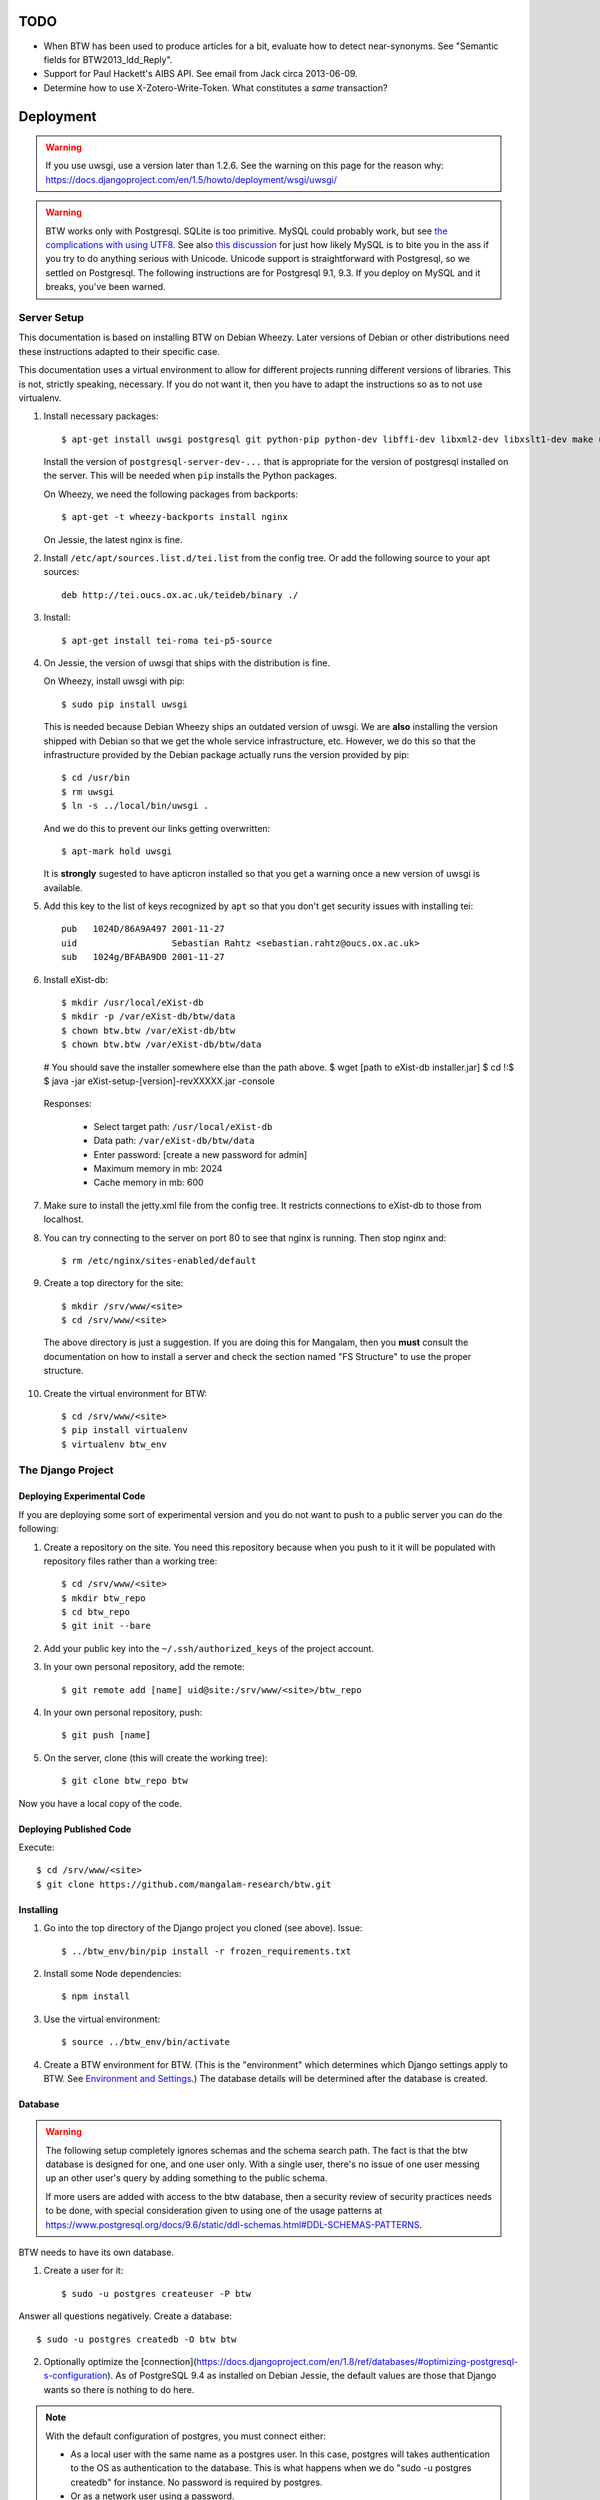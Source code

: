 ======
 TODO
======

* When BTW has been used to produce articles for a bit, evaluate how
  to detect near-synonyms. See "Semantic fields for
  BTW2013_ldd_Reply".

* Support for Paul Hackett's AIBS API. See email from Jack circa
  2013-06-09.

* Determine how to use X-Zotero-Write-Token. What constitutes a *same*
  transaction?

============
 Deployment
============

.. warning:: If you use uwsgi, use a version later than 1.2.6. See the
             warning on this page for the reason why:
             https://docs.djangoproject.com/en/1.5/howto/deployment/wsgi/uwsgi/

.. warning:: BTW works only with Postgresql. SQLite is too
             primitive. MySQL could probably work, but see `the
             complications with using UTF8
             <https://docs.djangoproject.com/en/1.6/ref/databases/#collation-settings>`__. See
             also `this discussion
             <https://news.ycombinator.com/item?id=7317519>`__ for
             just how likely MySQL is to bite you in the ass if you
             try to do anything serious with Unicode. Unicode support
             is straightforward with Postgresql, so we settled on
             Postgresql. The following instructions are for Postgresql
             9.1, 9.3. If you deploy on MySQL and it breaks, you've
             been warned.

Server Setup
============

This documentation is based on installing BTW on Debian Wheezy. Later
versions of Debian or other distributions need these instructions
adapted to their specific case.

This documentation uses a virtual environment to allow for different
projects running different versions of libraries. This is not,
strictly speaking, necessary. If you do not want it, then you have to
adapt the instructions so as to not use virtualenv.

1. Install necessary packages::

    $ apt-get install uwsgi postgresql git python-pip python-dev libffi-dev libxml2-dev libxslt1-dev make unzip libxml2-utils trang jing xsltproc redis-server

   Install the version of ``postgresql-server-dev-...`` that is
   appropriate for the version of postgresql installed on the
   server. This will be needed when ``pip`` installs the Python
   packages.

   On Wheezy, we need the following packages from backports::

    $ apt-get -t wheezy-backports install nginx

   On Jessie, the latest nginx is fine.

2. Install ``/etc/apt/sources.list.d/tei.list`` from the config
   tree. Or add the following source to your apt sources::

    deb http://tei.oucs.ox.ac.uk/teideb/binary ./

3. Install::

    $ apt-get install tei-roma tei-p5-source

4. On Jessie, the version of uwsgi that ships with the distribution is fine.

   On Wheezy, install uwsgi with pip::

    $ sudo pip install uwsgi

   This is needed because Debian Wheezy ships an outdated version of
   uwsgi. We are **also** installing the version shipped with Debian
   so that we get the whole service infrastructure, etc. However, we
   do this so that the infrastructure provided by the Debian package
   actually runs the version provided by pip::

    $ cd /usr/bin
    $ rm uwsgi
    $ ln -s ../local/bin/uwsgi .

   And we do this to prevent our links getting overwritten::

    $ apt-mark hold uwsgi

   It is **strongly** sugested to have apticron installed so that you
   get a warning once a new version of uwsgi is available.

5. Add this key to the list of keys recognized by ``apt`` so that you
   don't get security issues with installing tei::

    pub   1024D/86A9A497 2001-11-27
    uid                  Sebastian Rahtz <sebastian.rahtz@oucs.ox.ac.uk>
    sub   1024g/BFABA9D0 2001-11-27

6. Install eXist-db::

   $ mkdir /usr/local/eXist-db
   $ mkdir -p /var/eXist-db/btw/data
   $ chown btw.btw /var/eXist-db/btw
   $ chown btw.btw /var/eXist-db/btw/data
   # You should save the installer somewhere else than the path above.
   $ wget [path to eXist-db installer.jar]
   $ cd !:$
   $ java -jar eXist-setup-[version]-revXXXXX.jar -console

  Responses:

    * Select target path: ``/usr/local/eXist-db``
    * Data path: ``/var/eXist-db/btw/data``
    * Enter password: [create a new password for admin]
    * Maximum memory in mb: 2024
    * Cache memory in mb: 600

7. Make sure to install the jetty.xml file from the config tree. It
   restricts connections to eXist-db to those from localhost.

8. You can try connecting to the server on port 80 to see that nginx
   is running. Then stop nginx and::

    $ rm /etc/nginx/sites-enabled/default

9. Create a top directory for the site::

    $ mkdir /srv/www/<site>
    $ cd /srv/www/<site>

  The above directory is just a suggestion. If you are doing this for
  Mangalam, then you **must** consult the documentation on how to
  install a server and check the section named "FS Structure" to use
  the proper structure.

10. Create the virtual environment for BTW::

    $ cd /srv/www/<site>
    $ pip install virtualenv
    $ virtualenv btw_env

The Django Project
==================

Deploying Experimental Code
---------------------------

If you are deploying some sort of experimental version and you do not
want to push to a public server you can do the following:

1. Create a repository on the site. You need this repository because
   when you push to it it will be populated with repository files
   rather than a working tree::

     $ cd /srv/www/<site>
     $ mkdir btw_repo
     $ cd btw_repo
     $ git init --bare

2. Add your public key into the ``~/.ssh/authorized_keys`` of the project
   account.

3. In your own personal repository, add the remote::

    $ git remote add [name] uid@site:/srv/www/<site>/btw_repo

4. In your own personal repository, push::

    $ git push [name]

5. On the server, clone (this will create the working tree)::

    $ git clone btw_repo btw

Now you have a local copy of the code.

Deploying Published Code
------------------------

Execute::

    $ cd /srv/www/<site>
    $ git clone https://github.com/mangalam-research/btw.git

Installing
----------

1. Go into the top directory of the Django project you cloned (see above). Issue::

    $ ../btw_env/bin/pip install -r frozen_requirements.txt

2. Install some Node dependencies::

    $ npm install

3. Use the virtual environment::

    $ source ../btw_env/bin/activate

4. Create a BTW environment for BTW. (This is the "environment" which
   determines which Django settings apply to BTW. See `Environment and
   Settings`_.) The database details will be determined after the
   database is created.

Database
--------

.. warning:: The following setup completely ignores schemas and the
             schema search path. The fact is that the btw database is
             designed for one, and one user only. With a single user,
             there's no issue of one user messing up an other user's
             query by adding something to the public schema.

             If more users are added with access to the btw database,
             then a security review of security practices needs to be
             done, with special consideration given to using one of
             the usage patterns at
             `<https://www.postgresql.org/docs/9.6/static/ddl-schemas.html#DDL-SCHEMAS-PATTERNS>`_.

BTW needs to have its own database.

1. Create a user for it::

    $ sudo -u postgres createuser -P btw

Answer all questions negatively. Create a database::

    $ sudo -u postgres createdb -O btw btw

2. Optionally optimize the [connection](https://docs.djangoproject.com/en/1.8/ref/databases/#optimizing-postgresql-s-configuration). As of PostgreSQL 9.4 as installed on Debian Jessie, the default values are those that Django wants so there is nothing to do here.

.. note:: With the default configuration of postgres, you must connect either:

  * As a local user with the same name as a postgres user. In this
    case, postgres will takes authentication to the OS as
    authentication to the database. This is what happens when we do
    "sudo -u postgres createdb" for instance. No password is required
    by postgres.

  * Or as a network user using a password.

  Since we do not create a btw user on the machine, we must use the
  2nd option. Therefore all connections must be done by specifying
  ``localhost`` as the host.

3. If you do not already have a configuration file with the entry,
   create a ``default`` database entry in the configuration::

    DATABASES = {
        'default': {
            'ENGINE': 'django.db.backends.postgresql_psycopg2',
            'NAME': 'btw',
            'USER': 'btw',
            'PASSWORD': 'whatever password',
            'HOST': '127.0.0.1'
        }
    }

  You probably want to put this inside a file local to your
  installation. See `Environment and Settings`_.

4. Start BTW's redis instance::

    ./manage.py btwredis start

5. Run::

    ./manage.py migrate

6. Run::

    ./manage.py btwdb set_site_name

   This sets the name of site 1 in the database to match the
   BTW_SITE_NAME setting.

Settings
--------

1. When deploying make sure the following Django settings are set as
   follows::

    SESSION_COOKIE_SECURE = True
    CSRF_COOKIE_SECURE = True

    ACCOUNT_DEFAULT_HTTP_PROTOCOL = "https"

2. Make sure that the ``DEFAULT_FROM_EMAIL`` Django setting is set to
   the value you want to use as the ``From:`` field of emails sent for
   invitations to register to the site. Same with the ``SERVER_EMAIL``
   field. Note that they are probably not going to be the same value.

3. Make sure that the ``ADMINS`` Django setting is set properly.

4. Make sure that the ``BTW_WED_LOGGING_PATH`` and that any custom
   logging is done in ``/var/log/`` rather than in ``/srv``.

5. The file structure is::

    btw_env      The virtualenv environment created earlier.
    btw_repo     Possible repository you use if you are deploying experimental code.
    btw          Where you checked out btw.
    static       Where the static files are collected.
    media        Where media files are stored.

   So you must ensure that ``STATIC_ROOT`` and ``MEDIA_ROOT`` are set
   to point to these directories which are **above** ``TOPDIR``.

6. Make sure the following environment variables are set as follows
   in the uwsgi configuration::

     HTTPS=on
     wsgi.url_scheme=https

Finalizing
----------

This needs to be done last because the ``Makefile`` may use
``manage.py``, which may require a complete configuration.

Run::

  $ make
  $ ./manage.py btwredis start
  $ mkdir -p var/run/btw var/log/btw
  $ ./manage.py btwexistdb start
  $ ./manage.py btwexistdb createuser
  $ ./manage.py btwexistdb createdb
  $ ./manage.py btwexistdb loadindex
  $ ./manage.py btwexistdb load
  $ ./manage.py btwworker start --all
  $ ./manage.py btwcheck
  $ make test-django
  [The Zotero tests will necessarily fail because the server is set
   to connect to the production Zotero database.]
  # We need to stop everything started manually so that systemd
  # takes over.
  $ ./manage.py btwredis stop
  $ ./manage.py btwexistdb stop
  $ sudo cp build/services/* /etc/systemd/system
  $ sudo systemctl daemon-reload
  $ sudo systemctl enable btw
  $ sudo systemctl start btw

If you have not yet done so, create the log directory for the nginx
process responsible for serving BTW::

  $ mkdir /var/log/nginx/btw.mangalamresearch.org/

Demo Site
---------

When creating a new demo site make sure that:

1. It contains a ``env`` file in the top level directory of the Django
   project that sets the ``env`` to a new value appropriate for the
   demo site. (This is what will make the site use a different
   database from the main site.)

2. Create a file named ``NOBACKUP-TAG`` in the top level directory of
   the demo site. (The deepest directory that encompasses all the
   files of this site but excludes any other site.) This prevents
   backing up this site in the fs backups.

Complete Copy
~~~~~~~~~~~~~

1. Dump the database on the "real" site.

2. Drop the old btw_demo database.

3. Create a new btw_demo database.

4. Issue::

    pg_restore -d btw_demo [path to dump]

5. Run the migrations, make sure redis is running and do::

    $ . ../btw_env/bin/activate
    $ ./manage.py migrate

6. Set the site name, make sure redis is running and do::

    $ . ../btw_env/bin/activate
    $ ./manage.py btwdb set_site_name

 This will set the site name in the database to what is recorded in
 the Django settings.

7. Copy the media directory from the regular site to the demo site.

Partial Copy
~~~~~~~~~~~~

Make sure that the site name in the sites table is properly set.

If you are going to move over users then:

1. Go to the regular site and run::

     $ ./manage.py dumpdata --natural --exclude=auth.Permission auth allauth account socialaccount invitation > [dump]

2. Go to the demo site and run::

     $ ./manage.py loaddata [dump]

If you are going to move over articles from the dev site the
bibliographical data must be moved over first. **The bibliography
worker must not have had a chance to populate the Item table yet!!!,
or you'll get double entries.** (If this happens, then you have to
clear bibliography_item and bibliography_primarysource in the
database.)

1. Go to the main site and run::

    $ ./manage.py dumpdata --natural bibliography > [dump]

2. Go to the demo site and run::

    $ ./manage.py loaddata [dump]

You may then load articles:

1. Go to the main site and run::

    $ ./manage.py dumpdata --natural lexicography > [dump]

2. Go to the demo site and run::

    $ ./manage.py loaddata [dump]


Upgrades
--------

Preparing the Source
~~~~~~~~~~~~~~~~~~~~

Before preforming an upgrade, make sure that the source is in shape:

1. You have run the tests from a clean build ``make clean``.

2. ``forzen_requirements.txt`` is up-to-date.

3. You have tagged the current release with ``git tag v... -a`` The
   ``-a`` is important to create an annotated tag.

Dealing with Logged-in Users
~~~~~~~~~~~~~~~~~~~~~~~~~~~~

Before upgrading, consider the impact on currently logged in
users. The following cases are possible:

1. No database change: there is no need to put the server in
   maintenance mode. Just upgrade the Python and Javascript code. If a
   new version of the wed editor is needed, the users will get a
   message asking to reload.

2. Database change:

   a. Establish a time at which the server will go into
   maintenance mode, tell the users.

   b. At the appointed time, set the nginx server configuration for
   BTW to be in maintenance mode.

   c. Use the ``logout`` management command to log all users out.

   d. Perform the code upgrade as needed.

   e. Get nginx out of maintenance mode.

Upgrade Proper
~~~~~~~~~~~~~~

Generally:

1. **Squeeze in upgrades to the server's infrastructure here...**

2. Make sure all your changes are pushed to the repository.

3. Make sure you have a current backup of the database.

.. warning:: Do not run the following steps before you have read the
             version-specific information about upgrading. Some
             upgrades require that the following steps be partially
             performed or done in a different way, etc.

4. Run::

    $ . ../btw_env/bin/activate

    # The next command **must** be omitted if BTW is meant to continue
    # running. May be omitted if there is no change to how redis is
    # configured.
    $ systemctl stop btw

    $ git fetch origin --tags
    $ git pull origin
    $ git describe
    [Make sure the description shows what you expect.]
    $ pip install -r frozen_requirements.txt
    $ npm install
    $ make
    $ sudo cp build/services/* /etc/systemd/system
    $ sudo systemctl daemon-reload
    # Also check for services in /etc/systemd/system that may
    # be obsolete.

    $ ./manate.py btwredis start
    $ ./manage.py migrate

    # This is the perfect time to clean old records.
    $ ./manage.py btwdb collapse_change_records
    $ ./manage.py btwdb clean_old_versions

    # This is the perfect time to perform a full vacuum on the database.
    # Do this if you've locked the users out of the system already.
    # This command will lock tables while they are being vacuumed. We use
    # ``time`` to record how long it takes. This is useful information because
    # as the database grows, it will take more times. Eventually it could
    # take hours to run a vacuumdb full operation.
    $ time vacuumdb -fzv

    $ ./manage.py btwredis stop
    $ systemctl start btw

    $ ./manage.py btwcheck

    $ make test-django
    [The Zotero tests will necessarily fail because the server is set
     to connect to the production database.]

5. Run btw-smoketest::

     scrapy crawl btw -a btw_dev='<secret>'

6. Take the site out of maintenance mode.

See below for specific upgrade cases.

2.0.0 to 2.1.0
~~~~~~~~~~~~~~

- Before restarting any parts of BTW, make sure all celery settings in
  the settings files used by the deployment have been updated to have
  the ``CELERY`` prefix.

1.4.1 to 2.0.0
~~~~~~~~~~~~~~

Before all:

- Install eXist.

After pulling the new code:

- Add the ``settings`` for eXist.

After ``pip install -r requirements.txt``:

- Force django-polymorphic to be at 1.0.2.

- Force django to be at 1.10.x.

- Run ``pip uninstall django-treebeard`` and then ``pip install git+https://github.com/tabo/django-treebeard#79bdb7c``.

After starting redis:

- Run ``./manage.py cms fix-tree``

- Clear the "article_display" and "page" caches.

After ``./manage.py migrate``:

- Run ``btwexistdb`` commands: ``createuser``, ``createdb``,
``loadindex``, ``load``.

After the install:

- Remove the "Login required" flag for the semantic fields page.

- Add the ``can_add_semantic_fields`` and
  ``can_change_semantic_fields`` to all users that need it.

1.4.0 to 1.4.1
~~~~~~~~~~~~~~

- At a minimum, execute::

    rm `find . -name menu.pyc`
    rm `find . -name cms_app.pyc`

  To be on the safe site, I actually recommend doing::

    rm `find . -name "*.pyc"`

  When running tests in buildbot some cases failed due to very old
  leftover ``.pyc`` files.

- After having done the database migrations, run ``manage.py cms
  fix-tree`` as recommended by Django CMS to fix possible issues with
  the tree of pages.

1.3.x to 1.4.0
~~~~~~~~~~~~~~

- You must load the HTE data somehow. It could be using the ``hte``
  command or by dumping some the ``semantic_field...`` tables in the
  development database and loading them in production. Remember to set
  the sequences used to set ids properly if you use a SQL
  dump/restore.

- It is necessary to flush the article display cache::

    $ ./manage.py clearcache article_display

- You must give the ``category.add_category`` right to whoever will be
  allowed to add categories.

- You will have to create a "Semantic Fields" page which will have for
  apphook semantic_fields. This pages should also have its permissions
  set so that "Login required" checked and "Menu visibility" is "for
  logged in users only".


1.2.x to 1.3.0
~~~~~~~~~~~~~~

You must add ``BTW_EDITORS`` to Django's settings.

The ``CitePlugin`` must be added to some page to allow site-wide
citations.

During migration Django will ask whether the content types for the
models userauthority, otherauthority and authority should be
removed. Answer yes.


1.1.x to 1.2.0
~~~~~~~~~~~~~~

1. Upgrade the nginx configuration to the new one so that developers
   can bypass maintenance mode.

2. **After stopping redis but before updating the source,** upgrade
   ``South`` to the latest in the 1.x series.

3. **After stopping redis but before updating the source,** upgrade
   ``django-allauth`` to the version required by BTW **1.2.0**.

4. **After stopping redis but before updating the source,** run
   ``./manage.py migrate socialaccount``. This will upgrade the tables
   for the ``socialaccount`` app (provied by ``django-allauth``) to the
   latest format.

5. Resume the installation with the source update, and so on...

Afterwards:

1. Create the pages managed by the CMS:

 a. On the development machine issue::

    ./manage.py dumpdata --indent=2 --natural-foreign cms cmsplugin_filer_file cmsplugin_filer_folder cmsplugin_filer_link cmsplugin_filer_link cmsplugin_filer_image cmsplugin_filer_teaser cmsplugin_filer_video  easy_thumbnails filer djangocms_text_ckeditor cmsplugin_iframe > dump.json

 b. Remove the record that has to do with cms.pageusergroup.

 c. On the deployment machine issue::

    ./manage loaddata dump.json

 d. Copy the ``media`` subdirectory from the dev machine to the
    deployment machine. **Make sure to move it into the right location**.

2. Duplicate the permission setup from the dev machine to the
   deployment machine. In particular:

 a. Add the permissions to the CMS plugins to the "CMS scribe" group.

3. Create an account for Bennett with the "scribe" and "CMS scribe"
   roles, and the right to manage bibliography.

1.0.x to 1.1.0
~~~~~~~~~~~~~~

1. Update the site configuration to add BTW_LOGGING_PATH,
   BTW_RUN_PATH, BTW_LOGGING_PATH_FOR_BTW, BTW_RUN_PATH_FOR_BTW. Make
   BTW_WED_LOGGING_PATH use BTW_LOGGING_PATH_FOR_BTW.

2. Perform the commands to create the log and run directories for
   BTW. For intance, it could be::

    mkdir -p var/log/btw
    mkdir -p var/run/btw

3. Convert the local configuration file to connect to redis through
   the local socket started by ``btwredis``.

4. Use ``lib.settings.join_prefix`` in the settings file and
   ``slugify.slugify``.

5. Modify your uwsgi init file so that it has::

     uid = btw
     buffer-size=32768

0.8.x to 1.0.0
~~~~~~~~~~~~~~

1. Update the site configuration to configure the caches named
   `session`, `page` and `article_display`.

2. Force an update of the documentation so that ``tei.css`` and
   ``tei-print.css`` are loaded from a local copy. You must::

      rm -rf utils/schemas/out/btw-storage-0.10/btw-storage-doc/

   A subsequent ``make`` should redo everything but check that the
   final files have the right contents.

0.7.x to 0.8.0
~~~~~~~~~~~~~~

1. Issue the management command::

     $ ./manage.py btwdb mark_all_bibliographical_items_stale

2. Convert your settings to use the ``s`` object. See `Setting the
   Settings`_.

3. Install django-redis in the virtualenv for btw.

4. Move to Redis for the session cache (the default cache normally set
   in the ``btw_<env>.py`` file and the Zotero cache (the cache named
   ``"bibliography"``, which is normally set in the
   ``bibliography_<env>.py`` settings file).

0.0.2 to 0.1.0
~~~~~~~~~~~~~~

1. Delete the database table ``biblliography_item``. This is okay
   because the BTW software has not yet been used in production.

2. Perform the general steps.

Notes from Actual Upgrades
~~~~~~~~~~~~~~~~~~~~~~~~~~

- 2.0.0 to 2.1.0: Upgrade scheduled for 2017/09/26 at 7:30-9:30
  EDT. The upgrade also included a Linode migration and updating the
  OS, both of which took about 12 minutes. The migration queue was
  empty and the migration itself took about 5 minutes. The BTW upgrade
  ran into an unexpected issue. We were getting an EINTR during a
  Kombu communication with a socket. Added some custom code to retry
  the communication. Seems to have fixed the issue.

- 1.4.0 to 1.4.1: Upgrade scheduled for 2016/04/30 at 8:00-9:00 EDT. I
  started a little before to prepare. The upgrade was done at about
  8:30 EDT.

- 1.3.1 to 1.4.0: The upgrade window was scheduled for 2016/04/06 at
  8:00-12:00 EDT. I actually got busy with something else and did not
  begin until 8:10. The upgrade was finished by about 10:28.

- 1.2.x to 1.3.0: The upgrade window was scheduled for 2015/08/19 at
  11:00-12:00 EDT. I began preparing at around 10:40 EDT so as to get
  a head start with the steps that could be performed before the
  upgrade. The issue with Tilaa crippling the performance of the swap
  probably added a good 15-20 minutes to the whole proceedings.

- 1.1.0 to 1.2.0: The upgrade window was scheduled for 2015/06/08 at
  8:00-10:00 EDT. I began preparing at around 7:30 EDT so as to get a
  head start with the steps that could be performed before the
  upgrade. At 8:05 EDT I put the server into maintenance mode. At
  about 9:05 EDT I took the server out of maintenance mode. I got a
  couple of task errors while running the Django tests. Probably due
  to how the logging is different on the server than on the dev
  system.

- 1.0.5 to 1.1.0: The upgrade window was scheduled for 2015/04/29 at
  8:00-10:00 EDT. I began preparing at around 7:30 EDT so as to get a
  head start with the steps that could be performed before the
  upgrade, and server maintenance not directly tied to the upgrade
  (e.g. shutting down the demo site). At 8:00 EDT I put the server
  into maintenance mode. At around 8:35 I put the server out of
  maintenance mode. The server initially failed to work because I
  forgot to make a couple changes to the btw.ini file (uwsgi
  configuration). Moreover I had to change ownership of the log files
  in /var/log/btw so that BTW could write there. Then it was smooth
  sailing.

- 0.7.1 to 0.8.0: The upgrade window was scheduled for 2015/01/21 at
  8:00-9:00 EST. I began preparing at around 7:30 EST because a few of
  the upgrade steps (installing new packages, updating the settings of
  the Django project) could be performed before putting the server
  down. At 8:00 EST, I put the server in maintenance mode. A little
  before 8:30EST, the server was out of maintenance mode. I tested the
  server with ``./manage.py test``, by going to ``Bibliography /
  Manage`` and by viewing some articles. The later test failed. It was
  due to ``build/static-build/config/requirejs-config-dev.js`` which
  was out of date. The contents of this file changed when Makefile is
  edited, which is not currently picked up by the way the make file is
  organized. Deleting the file and recreating it solved the issue.

- 0.8.0 to 1.0.1: The upgrade window was scheduled for 2015/02/01 at
  9:00-10:00 EST. I spent about 45 minutes before the upgrade window
  to perform changes to the server. This upgrade required a new monit
  configuration to send alarms. I had to modify monit for this, which
  entailed reading documentation. After performing the upgrade, I got
  some 500 status responses. This was due to the ``.log`` and ``.pid``
  files created by the worker. They caused the tree to be unclean and
  BTW dutifully raised an exception. While testing the site, there was
  an issue with viewing articles. It seemed that the communication
  between browser and system did not work. Clearing the caches and
  restarting the worker seems to have cleared it up. The site was back
  up and running at 10:15 EST.

Nginx
-----

The server key generation has been superseded by using Let's Encrypt
Certificate. Read certbot's documentation for how to get and install
certificates.

If needed for some reason, the manual menthod to create some new
server keys::

    $ cd /srv/www/<site>
    $ openssl genrsa -out ssl.key 2048
    $ openssl req -new -key ssl.key -out ssl.csr
    [Answer the questions to identify the machine. Leave the password blank.]
    $ openssl x509 -req -days 365 -in ssl.csr -signkey ssl.key -out ssl.crt

If there isn't a secure dhparam yet, you should create it with::

    $ openssl dhparam -out /etc/ssl/certs/dhparam.pem 2048

Install a proper configuration in
``/etc/nginx/sites-available/<site>``, and link it to the
``/etc/nginx/sites-enabled/`` directory. For Mangalam, the config tree
contains the file that has been used so far.

Uwsgi
-----

Install a proper configuration in
``/etc/uwsgi/apps-available/btw.ini``, and link it to the
``/etc/uwsgi/apps-enabled/`` directory. For Mangalam, the config tree
contains the file that has been used so far.

=========
 Testing
=========

Note that due to the asynchronous nature the JavaScript environments
used to run the tests, if the test suites are run on a system
experiencing heavy load or if the OS has to swap a lot of memory from
the hard disk, they may fail some or all tests. I've witnessed this
happen, for instance, due to RequireJS timing out on a ``require()``
call because the OS was busy loading things into memory from
swap. The solution is to run the test suites again.

Another issue with running the tests is that wed uses ``setTimeout``
to do the validation work in a parallel fashion. (This actually
simulates parallelism.) Now, browsers clamp timeouts to at most once a
second for tests that are in background tabs (i.e. tabs whose content
is not currently visible). Some tests want the first validation to be
finished before starting. The upshot is that if the test tab is pushed
to the background some tests will fail due to timeouts. The solution
for now is don't push the tab in which tests are run to the
background. Web workers would solve this problem but would create
other complications so it is unclear whether they are a viable
solution.

Tests are of three types:

* Django tests, which run outside the browser.

* In-browser tests, which run *in* the browser.

* Selenium-based tests, which run *outside* the browser but use Selenium
  to control a browser.

In August 2015 we conducted some tests with a RAM-based PostgreSQL
cluster to see whether it would improve testing time. We found roughly
a 7% improvement on test times when running the Django tests but the
hoops we have to go through to setup the cluster and the problems this
could cause in the long run (more complex database setups would
require redesigning the code that creates and manages the cluster) are
not worth this small improvement. The time improvement is expected to
be even smaller when running the Selenium-based tests that need
running on Sauce Labs, as the bulk of the waiting time there is due to
communications between the test suite and the browser.

Django Tests
============

Running the Tests
-----------------

You should be using ``make`` to run the tests rather than ``./manage.py test``
because some of the tests are dependent on files that are generated with
``make``, and some of the tests need to be run in isolation::

    $ make test

Test Isolation
--------------

As of the time of writing, the Django tests need to be run in 3 isolated groups:

* The menu tests in ``./core/tests/test_menus.py``. Django CMS caches a fair
  amount of information. This includes menu information. Unfortunately, this
  causes (some of) the tests in ``test_menus.py`` to fail if they are run with
  the rest of the BTW test suite. Therefore, these tests must be run in a
  *separate* test run.

* The btwredis tests in ``./btw_management/tests/test_btwredis.py``. In order to
  test ``btwredis``, the test suite needs to stop the default redis instance
  started by the test runner, and restart it afterwards. The problem though is
  that this stop/start resets the connections that were open prior to running
  the ``btwredis`` tests and causes a failure in the rest of the suite. So these
  tests must be isolated.

* The other tests not covered in the two groups above.

An earlier version of BTW used the attrib plugin of nosetests to segregate the
tests (``@attr(isolation="menu")`` in a test file, and ``--attr='!isolation'``
in the build file, etc.). However, the attrib plugin does not skip a *whole
module* when all the tests in it are to be skipped, and this is a problem for
the ``btwredis`` tests because we need to skip the *module* setup and tear down
code *too*. So instead we use ``--ignore-files`` to skip the necessary files and
specify them by name where needed. See the targets ``test-django*`` in
``build.mk`` for the gory details.

Zotero Tests
------------

The ``bibliography`` application communicates with the Zotero server
at ``api.zotero.org``. To avoid being dependent a) on a network
connection, b) on that server being up, c) on the account that was used to
create the tests being available, the test suite uses ``mitmdump``
(from the mitmproxy package) to record and replay interactions with
the server. The infrastructure needed for this is in
``bibliography.tests.util``.

The only tests that should ever perform any kind of communication with
the server (either for real, or faked by ``mitmproxy``) are those in
the ``bibliography`` app. All other tests should be mocking the
``zotero`` module so as to return results immediately (no cache check,
no talking to the server). The module
``bibliography.tests.mock_zotero`` is used for this task.

Mitmproxy uses a self-signed certificate to serve data. Forwarding the
upstream certificate currently does not work. (See
`<https://github.com/mitmproxy/netlib/issues/32>`__ .) Moreover, we'd
rather have the suite be totally independent from a live Zotero server
so that we can run the suite even if the Zotero server happens to be
down or unreachable. In order to avoid certificate errors, the test
suite has to:

1. Run ``c_rehash`` on the ``~/.mitmproxy`` directory. Some of the
   files there are not proper certificates so there will be non-fatal
   errors.

2. Set the environment variable SSL_CERT_DIR to search
``~/.mitmproxy`` in addition to the OS directory.

In-Browser Tests
================

::
    $ ./manage.py runserver

Then run a QUnit test by pointing your broswer to
http://localhost:8000/search/tests/

.. warning:: Running this command does not rebuild the software. So if
             you make changes that must propagate to your live version
             of the server then you must run ``make`` first.

Selenium-Based Tests
====================

The following information is not specific to BTW but can be useful if
you've never used Selenium before. Generally speaking, you need the
Selenium Server, but if you only want to run tests in Chrome, you only
need chromedriver. Selenium Server can be found on `this page
<http://code.google.com/p/selenium/downloads/list>`__. It has a name
like ``selenium-server-standalone-<version>.jar``. Chromedriver is
`here <https://code.google.com/p/chromedriver/downloads/list>`__. The
documentation for its use is `here
<http://code.google.com/p/selenium/wiki/ChromeDriver>`__.

Everything that follows is specific to BTW. You need to have `selenic
<http://github.com/mangalam-research/selenic>`_ installed and
available on your ``PYTHONPATH``. Read its documentation. Then you
need to create a `<local_config/selenium_local_config.py>`_ file. Use
one of the example files provided with selenic. Add the following
variable to your `<local_config/selenium_local_config.py>`_ file::

    # Location of the BTW server.
    SERVER = "http://localhost:8080"

You also need to have `wedutil
<http://github.com/mangalam-research/wedutil>`_ installed and
available on your ``PYTHONPATH``.

To run the Selenium-based tests, the tests must be able to communicate
with a live server. Tests that can pass locally can quite easily fail
when run from a remote service, *unless* a real web server is
used. Therefore, the test suite starts an nginx server because, let's
face it, **Django is not a web server.** Some issues that Django may
mask can become evident when using a real web server. This has
happened during the development of BTW.

.. note:: A "real web server" is one which understands the ins and
          outs of the HTTP protocol, can negotiate contents, can
          compress contents, understands caching on the basis of
          modification times, etc.

The configuration environment used for the selenium tests is named
``selenium``. See `Environment and Settings`_.

Nginx
-----

Internally, the test suite starts nginx by issuing::

    $ utils/start_server <fifo>

The fifo is a communication channel created by the test suite to
control the server.  The command above will launch an nginx server
listening on localhost:8080. It will handle all the requests to static
resources itself but will forward all other requests to an instance of
the Django live server (which is started by the ``start_server`` script
to listen on localhost:7777). This server puts all of the things that
would go in ``/var`` if it was started by the OS in the `<var>`_
directory that sits at the top of the code tree. Look there for
logs. This nginx instance uses the configuration built at
`<build/config/nginx.conf>`_ from `<config/nginx.conf>`_. Remember
that if you want to override the configuration, the proper way to do
it is to copy the configuration file into `<local_config>`_ and edit
it there. Run make again after you made modifications. The only
processing done on nginx's file is to change all instances of
``@PWD@`` with the top of the code tree.

The Django Server
-----------------

The Django server started by ``start_server`` is based on
``LiveServerTestCase`` and consequently organises its run time
environment in the same way.

Originally, we had the test suite send a signal to the server so that
with each test, the server would reset itself. The "reset" operation
meant that the ``LiveServerTestCase`` instance ended, which caused the
creation of a new instance. This entailed letting Django's test
framework perform the cleanup and setup operations on the
database. This way, a test would not see the database changes
performed by another test. The cleanup performed by Django's test
framework was extremely slow, however. So we modified the suite so
that some tests would be deemed "dirty" and would require a
reset. This helped speed up the suite quite a bit.

However, we eventually ran into more problems. Once we started using
``transaction.on_commit``, we found that Celery tasks launched at
commit time would not be able to find the ``Chunk`` objects they were
supposed to work on, because they had been deleted by the test
cleanup!! This is something which **by design** cannot happen in
production because ``Chunk`` objects are never deleted. (They may be
hidden, but not deleted.) All solutions which involved allowing the
suite to perform Django's generic cleanup were problematic:

* The Celery tasks could have failed silently. However, since in
  production a failure would be indicative of a fatal structural
  problem, we do not want to mask such problems but instead have them
  cause an alarm. (The project sends an email to the administrators.)
  Moreover, even in testing, ignoring the failure could mean ignoring
  a real problem (like a race condition).

* The Celery tasks could have run eagerly. This would actually mask
  problems that occur due to race conditions.

* The suite could have been modified to try to allow the Celery tasks
  to complete before deleting the data. This would have made the suite
  slower across the board and would have complicated the logic of the
  tests or the tasks quite a bit. And this would be only to take care
  of a problem that occurs in testing.

The solution we settled on is to turn off Django's generic cleanup by
running all the Behave tests inside of a single ``LiveServerTestCase``
instance. The "reset" message is no longer used but instead a
"newtest" message is sent from the Behave runner to the live
server. This causes the live server to run ad-hoc cleanup code. In
this way ``Chunk`` objects are never deleted, which mirrors exactly
what happens in production. The cleanup code currently performs a few
changes, like deleting some bibliographical records, some custom
semantic fields and reverting articles to the version they were when
the suite started. Beyond this, tests should try to depend as little
as possible on a specific state. They should as much as possible
figure what state existed when they started and then check how the
state was changed. (e.g. If I test the creation of a new X object in
the database, cound the number of X objects before the test, and check
that there are X + 1 objects after the operation that creates a new
object.)

A nice bonus is that this also makes the suite faster since it does
not perform the database churn that Django's generic database cleanup
and setup does.

Running the Suite
-----------------

To run the suite issue::

    $ make selenium-test BEHAVE_PARAMS="-D browser='OS,BROWSER,VERSION'"

where ``OS,BROWSER,VERSION`` is a combination of
``OS,BROWSER,VERSION`` present in ``config/browser.txt``.

Behind the scenes, this will launch behave. See `<Makefile>`_ to see
how behave is run.

Note that the Selenium-based tests currently need a special test runner to run
properly. They need to be run through `<selenium_test/btw-behave.py>`_

How to Modify Fixtures
----------------------

There is no direct way to modify the fixtures used by the Django tests
(this includes the live server tests which is used to run the Selenium
tests). The procedure to follow is:

1. Stop the development server.

2. Move your development database to a different location
   temporariy. **Or** modify the development environment so that the
   development server connects to a temporary, different database.

3. Issue::

    $ ./manage.py migrate

4. Then start your server again. You should start it with
   ``BTW_DIRECT_APP_MODE`` set to ``True``. Or you won't be able to
   access the lexicography and bibliography apps.

5. Repeat the following command for all fixtures you want to load or
   pass all fixtures together on the same command line::

    $ ./manage.py loaddata [fixture]

6. At this point you can edit your database.

7. Run a garbage collection to remove old chunks that are no longer
   referred.

8. When you are done kill the server, and dump the data as needed::

    $ ./manage.py dumpdata --indent=2 --natural [application] > [file]

Use git to make sure that the changes you wanted are there. Among
other things, you might want to prevent locking records and handles
from being added to the new fixture.  When this is done, you can
restore your database to what it was.

Before doing anything more, it is wise to run the Django tests and the
Selenium tests to make sure that the new fixture does not break
anything. It is also wise to immediately commit the new fixture to
git once the tests are passing.

Utility for Extractig Documents from Fixtures
---------------------------------------------

The ``html_from_json`` utility can be used to extract the latest XHTML
representing the data of an entry that has been saved into a ``.json``
file. This can then be used with the raw editing capability to import
this entry into the development database. Make sure to check the box
``Data entered in the editable format (XHTML) rather than the
btw-storage format (XML)`` before submitting the raw edit, or the edit
will fail.

==========================
 Environment and Settings
==========================

Setting the Settings
====================

The Django method of setting the various settings is to set a global
in ``settings.py``, which is then used by Django's machinery. However,
this method is very inflexible in an environment where settings can be
set from multiple different files. Instead of using this method as-is,
BTW sets its settings on a singleton named ``s`` that is created by
``lib.settings`` **every file that wants to modify settings must
import this singleton and modify the settings by setting attributes of
the appropriate names on this object**. Doing this allows more
flexibility in the order in which settings are set and how they may
depend on one another. For instance ``test_settings.py`` sets
``s.BTW_TESTING`` *first* and then loads ``settings.py``. This allows
other settings to be set differently depending on whether or not
``s.BTW_TESTING`` is true.

It would be possible have the desired behavior by using ``exec ... in
globals()`` but this method of doing things has downsides, like for
instance having the linter complain about unknown variables because
globals used in a file come from another file. It also prevents
keeping variables truly private. For instance ``test_settings``
currently has a ``__SILENT`` variable which would not be private if
``exec ... in globals()`` were used. The variable would be visible to
the executed file. It would be possible to write code to compensate
but each new private variable would require an exception.

Where Settings are Found
========================

Structure of the settings tree in BTW:

* ``settings/settings.py``  BTW-wide settings

* ``settings/_env.py``      environment management

* ``settings/<app>.py``     settings specific to the application named <app>

The ``settings.py`` file inspects INSTALLED_APPS searching for local
applications and passes to ``exec`` all the corresponding ``<app>.py``
files it finds.

To allow for changing configurations easily BTW gets an environment
name from the following sources:

* the ``BTW_ENV`` environment variable

* An ``env`` file at the top of the Django project hierarchy.

* ``~/.config/btw/env``

* ``/etc/btw/env``

This environment value is then used by ``_env.find_config(name)`` to find
configuration files:

* ``~/.config/btw/<name>_<env>.py``

* ``/etc/btw/<name>_<env>.py``

The **first** file found among the ones in the previous list is the
one used. By convention ``_env.find_config`` should be used by the files
under the settings directory to find overrides to their default
values. The ``<name>`` parameter should be "btw" for global settings or
the name of an application for application-specific settings. Again by
convention the caller to find_config should exec the value returned by
``find_config`` **after** having done its local processing.

The order of execution of the various files is::

    settings/__init__.py
    <conf>/btw_<env>.py
    settings/<app1>.py
    <conf>/<app1>_<env>.py
    settings/<app2>.py
    <conf>/<app2>_<env>.py

where ``<env>`` is the value of the environment set as described
earlier, and ``<conf>`` is whatever path happens to contain the
configuration file.

=======
 Roles
=======

An earlier version of BTW used the terms "author" for people who have
the capability to edit articles. This proved confusing in discussion
because people who can edit articles are not necessarily the authors
of the articles. They can be proofreaders, assistants, etc.

* "informational pages": Those pages that exist primarily to provide
  information *about* the BTW project but that are not application
  pages.  Examples: the home page of the site, a page about who is
  involved in the project, a page that describes methodology,
  documentation about the site, etc.

* "application pages": Those pages that primarily serve to provide a user
  interface to the applications that are part of BTW. All of the
  lexicographical and bibliographical pages are application pages. This
  includes the pages that show the lexicographical articles.

+---------------------+-------------------+--------------------------+
|BTW Role             |Django role(s)     |Notes                     |
+---------------------+-------------------+--------------------------+
|visitor              |-                  |People who visit the site |
|                     |                   |but do not have an        |
|                     |                   |account.                  |
+---------------------+-------------------+--------------------------+
|user                 |-                  |Users are able to log in  |
|                     |                   |but cannot edit           |
|                     |                   |anything. (As of 2015/5,  |
|                     |                   |this is a theoretical     |
|                     |                   |role. Not yet in use.)    |
+---------------------+-------------------+--------------------------+
|lexicographical      |scribe             |                          |
|article author       |                   |                          |
+---------------------+-------------------+--------------------------+
|assistant,           |scribe             |                          |
|proofreader, etc...  |                   |                          |
|                     |                   |                          |
+---------------------+-------------------+--------------------------+
|maintainer           |CMS scribe         |                          |
|for the              |                   |                          |
|informational        |                   |                          |
|pages                |                   |                          |
+---------------------+-------------------+--------------------------+
|superuser            |-                  |Django superuser flag on. |
+---------------------+-------------------+--------------------------+

A "Django role" corresponds to a Django group. The groups are defined
as follows:

* scribe: able to edit lexicographical articles.

* CMS scribe: able to edit the informational pages.

* editor: all privileges of scribes, but reserved for future use. (We
  may eventually limit publishing privileges to only people in the
  "editor" group.)

There is no group able to edit application pages as these must be
edited by developers.

========
BTW Mode
========

Visible Absence
===============

A "visible absence" is an absence of an element which is represented
as a *presence* in the edited document. If ``<foo>`` might contain
``<bar>`` but ``<bar>`` is absent, the usual means to represent this
would be a ``<foo>`` that does not contain a ``<bar>``. With a visible
absence, ``<foo>`` would contain a GUI element showing that ``<bar>``
is absent.

A "visible absence instantiator" is a visible absence which is also a
control able to instantiate the absent element.

IDs
===

For hyperlinking purposes, elements have to be assigned unique
IDs. There are two types of IDs:

* The "wed ID", a.k.a. the "GUI ID". This is an ``id`` attribute that
  exists only in the GUI tree, which is assigned to all elements that
  need labeling through a reference manager. Or it may be assigned for
  other reasons that have to do with presentation in the editor.

* The "data ID". This is an ``id`` attribute that exists only in the
  data tree. This is what preserves hyperlinking between editing
  sessions.

The wed ID is derived from the data ID as follows:

* If there is a data ID, then the wed ID is "BTW-" + the value of the
  data ID.

* If there is no data ID, then the wed ID is "BTW-" + a unique number.

A data ID is assigned only if an element is hyperlinked.

===================
Management Commands
===================

transform
=========

This ``lexicography`` command is used to perform a batch
transformation on all articles. This is a very powerfull tool but can
severely damage your database if misused. It would be used, for
instance, if there is a need to change the schema under which articles
are stored and here is no plan for backward compatibility.

.. warning:: This command has not been thorougly tested yet.

The procedure to use it is:

1. Kick all users out of the system and prevent them from logging in.

2. Back up the database.

3. Create a directory in which you'll put:

  a. A ``before.rng`` file that contains the schema to which articles
     must conform before the transformation.

  b. An ``after.rng`` file that contains the schema to which articles
     must conform after the transformation.

  c. A ``transform.xsl`` file that contains the transformation to
     apply. (XSLT version 2, please.)

4. Test your transformation on some representative XML first.

5. Run in ``noop`` mode::

        $ ./manage.py transform --noop <path>

   where ``<path>`` is the directory that contains the files above.

6. Inspect the files in the ``log`` subdirectory created under
   ``<path>``. Files under it are of this form:

        - ``<hash>/before.xml``: XML before transformation.

        - ``<hash>/after.xml``: XML after transformation.

        - ``<hash>/BECAME_INVALID``: Indicates the chunk became
          invalid after the transformation.

   where ``<hash>`` is a chunk's original hash. In particular, search
   for ``BECAME_INVALID`` files, which indicate that a chunk that was
   valid *before* the transformation became invalid *after*, which
   means your transformation was incorrect.

7. You may also wish to perform ``diff`` between the ``before.xml``
   and ``after.xml`` of the chunks to check for proper operation.

8. Once you are satisfied, move your old logs somewhere else and
   reissue the same command you did earlier but without
   ``--noop``. **This will actually modify the database and can only
   be reversed by restoring from a database backup.**

.. warning:: There is no attempt to make the overall operation atomic
             because it would be quite costly. If an invocation of
             ``./manage.py transform`` without ``--noop`` fails, then
             the database is left in an intermediary state. Recover by
             performing a database restore.

btwdb
=====

This is used to perform miscellaneous administrative operations on the
database. Rather than spread the commands among multiple applications,
they are grouped under this ``core`` command.

* mark_all_bibliographical_items_stale: marks all bibliographical
  items (``bibliography.models.Item``) as stale.

=================
Various Internals
=================

This section discusses some of the internals of BTW and why they are
the way they are.

Some principles:

* Don't spread the object manipulation logic to the database
  code. This also means avoiding the use of triggers, views, etc. Why?
  This obviates the need for maintainers to possess substantial
  database-specific knowledge. If they know Django, they can follow
  the code. Sure, triggers might make some of the Python code nicer,
  but there's the maintenance cost to consider.

Version Control
===============

The ``lexicography`` app performs its own version control: an article
has one ``Entry`` object and a series of ``ChangeRecord`` objects that
represent its history. Why not use something like
``django-reversion``? At the time of writing, the following problems
come to mind:

* ``django-reversion`` stores the revisions as JSON data. So it seems
  these versions are not first-class citizens of the database. BTW
  needs to be able to have the recorded changes be first-class
  citizens so as to be able to search through them (for instance).

* The fact is that BTW has some very specific semantics regarding how
  various versions are created and used, and it is not clear that
  ``django-reversion`` would be able to handle these semantics
  neatly. (Note that it is *possible* ``django-reversion`` could do
  it, but it would take a significant time investment to find out.)

* Django-CMS initially used django-reversion to maintain histories of page
  changes but in 3.4.0 they dropped support for it. It is not clear what the
  issues where but it does not look good.

Version Control in Caches
=========================

Django presents a system by which keys have a version number
associated with them. But BTW does not use it. Why?

The version system that Django provides does not lend itself to the
usage pattern of BTW. BTW typically wants to get **whatever version of
the data is available**. What Django provides does not do this simply
because there is no method for "give me a key with any version". You
have to first search for the key with the current version. If not
found, then search for older keys. This means multiple accesses to the
cache. BTW instead puts the version information in the data stored
with a key and gets whatever it is going to get in one operation and
then acts depending on the version found.

Denormalized Data
=================

At the time of writing (20140927), the ``Entry`` model contains a
``latest`` field that appears redundant. After all, this field is
computable from searching through ``ChangeRecord`` objects, no?

Yes. For any given ``Entry`` object ``latest`` is::

    Entry.objects.get(id=2).changerecord_set.latest('datetime');

(The ``id`` 2 is just for the sake of example.) So we could have::

    @property
    def latest(self):
        return self.changerecord_set.latest('datetime')

However, queries like this
``active_entries.filter(latest__c_hash=chunks)`` are not possible with
a property because ``latest`` is not a field. There are ways to work
around this but they involve having to handle the "non-fieldness" of
``latest`` in each location.

Moreover, getting the list of all the latest change records cannot be
done through Django without multiple queries and in a cross-platform
way. This SQL query gets all the latest change records::

    select cr1 from lexicography_changerecord cr1
      join (select entry_id, max(datetime) as datetime
            from lexicography_changerecord group by entry_id) as cr2
           on cr1.entry_id = cr2.entry_id and cr1.datetime = cr2.datetime;

In Django 1.6, with Postgresql we can do::

    ChangeRecord.objects.order_by('entry', 'datetime').distinct('entry')

This gives us the list of latest change records and so is equivalent
to the previous SQL query. (Order is irrelevant to what we are trying
to achieve here, but is required by our use of ``distinct``.) The
``distinct`` call with a parameter is Postgresql-specific.

The subquery in the SQL query can be generated with::

    ChangeRecord.objects.values('entry').annotate(datetime=Max('datetime'))

However, there does not seem to be a way to join on multiple fields in
Django 1.6. Ultimately, there does not seem to be cross-platform
method to get Django to generate **in one query** something
functionally equivalent to the SQL query shown above.

Some attempts were made to avoid having a ``latest`` field but they
ran into the issues mentioned above or ran smack dab into Django
bugs. (Like `this one
<https://code.djangoproject.com/ticket/20600>`__.)

Celery Tasks and Django CMS
===========================

In a basic Django application the url patterns used for determining
which view will serve a request are static: they are set in ``.py``
files do not change until the application is upgraded, which is an
administrative act.

With Django CMS, the above principle no longer holds true. It is
possible to have a page load an app (using "apphooks"). Since CMS
pages can be created at run time, this means that the url patterns can
change at any time while the site is running. This is not a problem
for those processes which are launched by the WSGI app server. By the
use of the appropriate middleware, these processes periodically check
for changes and do what is necessary.

However, Celery tasks do not have the machinery necessary to detect
these changes. Right now, BTW dodges the issue by having the Celery
tasks be dependent only on "REST urls". These are stored in
``rest_url.py`` files and operate in the same way as the "basic Django
application" scenario described above: they don't change at run
time. Changes caused by the CMS do not affect how the tasks run.

Why not pyzotero?
=================

There is a library called pyzotero which would give access to the
Zotero v3 API "for free". Why are we not using it? Because it is under
GPL 3.0. BTW would have to be released under this license to be
compatible. We've selected the MPL 2.0 a long time ago and have no
intention to change.

(pyzotero was investigated early in the BTW project but it was at a
very early stage of development then and did not seem to be worth it,
at that time.)

Zotero and Caching
==================

To avoid hitting the Zotero server with frequent requests, and to
allow BTW to perform its work with relative ease, the bibliographical
data is laid out as follows:

* ``Item`` objects in Django's ORM. These are the objects which which
  the rest of BTW interacts. These objects have a MINIMUM_FRESHNESS
  (currently 30 minutes). Objects that are not within this freshness
  specification are refreshed by querying the cache discussed next.

  Note that this table is a cache of sorts. **However, it must be
  saved with the rest of the BTW database when backing up the
  database.** There is no (easy and) reliable way to recreate this
  data if it is ever lost. **This table is not designed to allow for
  modifications of the bibliographical data.**

* A cache named ``bibliography``, which is used by ``zotero.py``. This
  is a cache of responses from the Zotero database. There is no expiry
  on this cache. Whenever a request is made to the cache, it fetches
  the item from the Zotero server only if necessary. **Each request to
  this cache entails a query to the server**, because (at a minimum)
  the cache checks with the server whether the item has changed.

  This cache can be destroyed safely.

Preparing and Caching ``Chunk`` Objects
=======================================

Chunks are cached in Redis and in eXist.

Cached Data of the "xml" Kind
-----------------------------

Before they are displayed, ``Chunk`` objects need to have their XML
"prepared" to sort and combine semantic fields and to provide human
readable names for those fields. This process needs the following
inputs:

* The XML data of the ``Chunk``, which is immutable.

* The names of the semantic fields, which are mutable.

The prepared XML is deemed to be display information of the kind "xml".

This data is created when a ``Chunk`` is saved: a task is launched to
create and save it. It is refreshed when any of the semantic field
names on which a ``Chunk`` depends are changed.

This is cached in Redis but expires there after 30 minutes. It is also
stored in eXist for searches. eXist is a cache *of sorts* in that
putting the chunk data in it allows us to perform XML-based searches
(with XQuery) and perform full-text searches.

If the data has expired from the cache but is still in eXist, it is
refreshed from eXist.

Cached Data of the "bibl" Kind
------------------------------

Moreover, this prepared XML needs the following adjuncts before it can
be displayed to the user:

* The links to other articles need to be created (this is currently
  done just before the XML is sent to the client).

* The names and URLs of the works referenced need to be provided. This
  information is passed to the client, which folds it into the
  structure shown to the user. This is deemed to be display
  information of the kind "bibl".

This "bibl" data is created "on demand" when it is needed to display
an article. It exists only in the cache and never expires. It is
recomputed when any of the bibliographical entries on which an article
depends are changed.

Performance Notes
-----------------

On 2016/07/06 loading the data dumped from BTW with ``btwexistdb
load`` takes about 6 minutes. The size of the chunk data is about
50mb. That's 1030 chunks.

Cleaning
========

BTW cleans old ``ChangeRecord`` objects from the database.

This cleaning process hides old intermediary versions of the articles
we have. BTW is very agressive in how frequently it saves data. This
is useful both to prevent data loss and to help in diagnosing eventual
problems. However, this means that BTW stores a lot of versions of an
article. So over time the data usage grows and this becomes
problematic in two major ways:

1. People who have access to the entire history of an article see a
   lot of versions that are not particularly useful.

2. Searches go through data that is not interesting. This makes
   full-text searches in particular slower than they should.

The cleanup algorithms go through the database and mark old records as
"hidden", which excludes them from the interface presented to users
and from searches. The administrative interface always shows all
records, hidden or not.

So two types of cleanup have been implemented:

* Collapsing versions: the principle here is that if there are
  multiple ``ChangeRecord`` objects pointing to the same ``Chunk``,
  the records are "collapsed", which mean that among all objects
  pointing to the same ``Chunk``, we keep one visible and hide the
  rest. This reduces the list of versions shown but does not make any
  ``Chunk`` invisible. This collapsing operation operates only on
  records that are older than 30 days.

* Cleaning old versions: this algorithm hides old records that were
  created for purposes of recovery (which happens when the editor has
  a fatal failure), or that were auto-saves. This operation can make
  some ``Chunk`` objects invisible. This operation is done only on records
  that are older than 90 days.

Important points:

* The algorithms are designed to never ever make a article completely
  invisible.

* Published versions are not hidden, ever.

* The latest ``Chunk`` of an article is never hidden. At most, *may* become
  accessible only through an earlier version that points to the ``Chunk``.

When cleaning was run in September 2016 on a copy of the deployed
database, it reduced the number of visible versions by more than 50%!


Bibliographical Formats
=======================

At the same time we've added the "how to cite" functionality, we've
considered adding the framework necessary for the autodiscovery of
bibliographical formats. For instance, a user visiting our page and
who'd like to include into their Zotero database the bibliographical
information for an article could just click a button to have the
information be transfered to their database.

Unfortunately, the realm of bibliographical data interchange standards
is a mess. Dublin Core does not have a notion of "encylopedia
article". Neither does COinS. MODS is a format that fully support what
we need but it is discoverable only by using unAPI, which is a clunky
standard and also requires making HTML5 pages invalid.

In light of the problems above, we will settle for now on providing an
option to download MODS manually.

Citation Formats
================

Unfortunately, various sources quote the style guides
inconsistently. To generate the citations that BTW produces we
examined how the HTE does it and we consulted the following sources:

The guide used for the MLA citation formati is this one:

https://www.library.cornell.edu/research/citation/mla

We have elected, like the OED and the HTE do, to not include the
editor names in the citation generated according to the MLA. This
simplifies the code quite a bit.

For the Chicago style:

http://library.osu.edu/documents/english/FINALlibrary_CMS.pdf

Test Suite Optimization Notes
=============================

In May 2016, we've moved to disable migrations during testing. The
problem with migrations is that all migrations ever created must be
performed. It is slow as hell. (Squashing is not quite the answer it
seems. We don't control the squashing behavior of third-party
apps. Also, in the past we've been able to modify migration code after
the fact. Squashing complicates this.) By moving the liveserver to
disable migrations during testing, and move away from fixtures to some
extent, we have reduced the run time of a full selenium test with
Chrome 50 from 30 minutes to 25 minutes. That's about 16%
improvement. The 5 minutes saved is going to be repeated over and over
during the life of the project.

CMS Choice for BTW
==================

The Short List
--------------

Django CMS: One rather major issue with Django CMS is that people who
can edit pages must be able to access the ``admin`` interface.

feinCMS: This tool also needs to give CMS editors access to the
``admin`` interface.

Candidates
----------

As of 2015-04-23, after removing projects that are dead or in an alpha
state or not updated in years from the table at:

https://www.djangopackages.com/grids/g/cms/

we get these candidates:

* Django CMS
* Wagtail
* Mezzanine
* feinCMS
* django-fiber
* Opps
* Django page CMS

Rejected
--------

Mezzanine: As of 2015-04-23 does not support Django 1.7 or later.

Wagtail: appears to completely take over the admin interface. No
support for revisions.

django-fiber: eliminated because it needs djangorestframework to be
less than 3 but BTW already uses the 3 series.

Opps: documentation seemed rather rudimentary, it is also not clear
how it performs with Django > 1.5.

Django page CMS: compatible with Django 1.5, 1.6 but not 1.7 or 1.8.

Full Text Databases
===================

XML databases can be used but the quality of these databases is not great.

Elasticsearch
-------------

The problem with Elasticsearch is that it does not know anything about
the structure of documents. Putting and querying some simple XML
documents in Elasticsearch is probably doable without too much
trouble. But when it comes to multilingual search, there's a
problem. If I want to match "circus" only in a Latin citation, the
search has to konw which parts of the text are in Latin. With an
XML-aware database We'd do this by querying @xml:lang. With
Elasticsearch, we'd have to setup some sort of tokenizer that extracts
only the Latin text.

1. Install it through their deb repository.

2. Install the shield plugin: https://www.elastic.co/downloads/shield

  ::

      sudo /usr/share/elasticsearch/bin/plugin install license
      sudo /usr/share/elasticsearch/bin/plugin install shield
      sudo service elasticsearch restart

3. Create users::

      sudo /usr/share/elasticsearch/bin/shield/esusers useradd es_admin -r admin
      # This is for the kibana tool
      sudo /usr/share/elasticsearch/bin/shield/esusers useradd kibana4_server -r kibana4_server

4. Edit the kibana config so that it uses the user::

      sudo vi /opt/kibana/config/kibana.yml

  Edit it to read:

  > elasticsearch.username: "kibana4_server"
  > elasticsearch.password: "password"

  While you are at it::

     sudo chmod og-r /opt/kibana/config/kibana.yml
     sudo chown kibana /opt/kibana/config/kibana.yml

4. Add a ``kibana_user`` role::

kibana_user:
  cluster:
      - monitor
  indices:
    - names: '.kibana*'
      privileges:
        - manage
        - read
        - index

5. Add a "btw_admin" role::

btw_admin:
  indices:
    - names: 'btw-*'
      privileges:
        - all

6. Add a "btw" user::

      sudo /usr/share/elasticsearch/bin/shield/esusers useradd btw -r btw_admin,kibana_user

Solr
----

You can find a lot of talk about how Solr is able to load XML
documents. This is a true statement but one that is misleading. It
means that you can use XML rather than JSON to put documents in Solr,
not that Solr is able to index XML documents like eXist or BaseX are
able to.

XML Database choices for BTW
============================

This investigation was performed in October 2015.

We started with the list of databases at: https://en.wikipedia.org/wiki/XML_database

Out of BaseX, Berkeley DB XML Edition, eXist-db, MarkLogic and Qizx
only the first 3 are open-source.

Berkeley DB XML Edition
-----------------------

Documentation says that it supports only XQuery 1.0, which is
ancient. Produced by Oracle and consequently exhibits the typical
Oracle documentation (monolithic, hard to read, etc.)

Base X
------

Problems:

- Issuing a db creation command with a db name that already exists
  will wipe the existing db. This can be worked around.

- Any change to the database flushes the indexes until they are
  explicitly rebuilt. There is an autoindexing mode but it is
  recommended only for small to medium databases. This could probably
  be worked around but seems stupid. What's the point of having a
  **database** system if indexing has to be managed
  explicitly. (http://docs.basex.org/wiki/Index#Updates)

- Speed tests with extracting all semantic fields from published
  articles with the real BTW database (at the time of 2015/10/15) do
  not show any speed improvement over a naive lxml-based scan.

eXist-db
--------

- Does not fully support XQuery 3.0. For some of the XQuery functions it
requires the use of eXist-db-specific extensions. (Why not provide an
alias???) Needs the use of custom extensions for supporting what
XQuery Update and XQuery Full Text provide.

- However, eXist-db has "real indexes" that are updated as the data is
  updated rather than flushed whenever the data is updated like BaseX
  does.

- The same speed tests as BaseX show that it is not faster than our
  naive lxml-based scan.

Overall, when we *are* ready to add an XML-based database to BTW this
should be the choice.

eXist-db vs lxml
----------------

It is difficult to quantify the speed difference between using
``lxml`` to extract data from XML documents and using eXist-db. The
tests conducted using the custom ``extract`` command (which extracts
semantic fields from articles) did not show much difference in
speed. Mind you, this test is one which does not actually take full
advantage of eXist-db. The query made is pretty simple (get all
``btw:sf`` elements from the documents) so there is not much
optimization that eXist-db can perform on the query. It is likely that
more sophisticated queries would operate faster with eXist-db than
custom ``lxml`` code.

Backend Transformations
=======================

We checked how fast it would be to apply the transformations performed
by ``btw_view.js`` to an article in the backend (server-side). For
these tests we converted the prasada article 10 times. The Chrome and
Phantom tests were conducted by contacting a tornado server that
started Chrome or Phantom and passed the data to them and retrieved it
back. See the notes under the Saxon test to see how it differs.

Chrome 51:

real    0m6.173s
user    0m0.080s
sys     0m0.020s

PhantomJS 2.1.1

real    0m3.399s
user    0m0.068s
sys     0m0.032s

Saxon 9.4.0.4 with an XSL 2 transform:

real    0m6.241s
user    0m14.260s
sys     0m0.780s

The Saxon test is really an underestimate of the cost of running an
XLST 2 transform because the transform used was the xml-to-html
transform which does almost nothing. None of the reordering and
processing of semantic fields, for instance was done. Moreover this
was done with a bash script whereas the 2 earlier tests were done with
a Tornado server receiving queries on a Unix socket. So the cost of
processing the queries is not accounted for in this test.

I may actually be possible to improve this by having saxon be a
service rather than restarting it for every iteration. The time spent
compiling the stylesheet would be saved. However, there is no ready
way to test this. And the stylesheet is super simple so the time saved
is not great. Even halving the time would make it similar to Phantom
in performance.

Backup System Choice for BTW
============================

From the time BTW became an actual web site to Spring 2016, BTW used
copy.com to store off-site backups. copy.com announced in Winter 2016
that they'd close in May 2016. We needed a new setup.

Copy.com offered 20GB free. As of April 2016, BTW used 8.7GB of that memory.

AWS
---

Estimate about $2/month.

Dropbox
-------

2GB free, which is way too small.

Google Drive
------------

15GB free.

No official Linux support.

There is no sanctioned daemon to keep a local folder in sync with the
drive. Many projects started but seem to have stalled.

The only viable option seems to be https://www.insynchq.com which
costs $25 a year for "organizations".

Hubic
-----

On paper Hubic seems great. 25GB free.

We actually tried Hubic and found it to be buggy. It looks like if a
file was being modified while Hubic was working on it, it caused a
conflict and could corrupt the file.

OneDrive
--------

No official Linux support.

Amazon Cloud Drive
------------------

No free plan.

Yandex
------

Located in Russia. Russian law being the way it is, best to avoid.

Websockets
==========

October 2015.

As I had long suspected, the whole notion of just adding a nonblocking event loop to a blocking app is utter nonsense. See https://uwsgi-docs.readthedocs.org/en/latest/articles/OffloadingWebsocketsAndSSE.html

When we want to add websockets to BTW, it is worth taking a look at
https://pypi.python.org/pypi/django-websocket-redis

..  LocalWords: uwsgi sqlite backend Django init py env config btw
..  LocalWords:  Zotero Zotero's zotero BTW's auth
